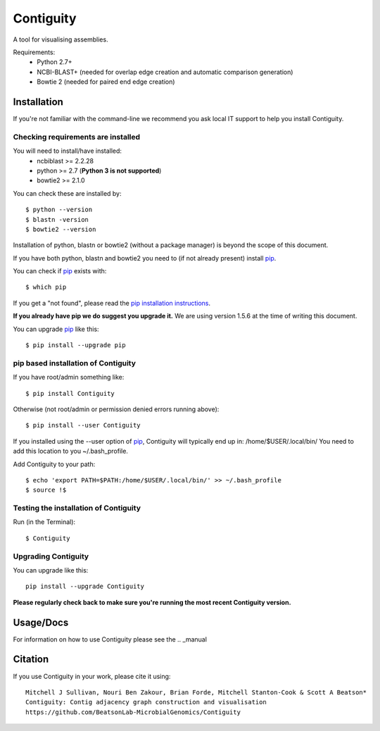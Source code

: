 Contiguity
==========

A tool for visualising assemblies.

.. image:: https://pypip.in/version/Contiguity/badge.svg
        :target: https://pypi.python.org/pypi/Contiguity/
        :alt: Latest Version

.. image:: https://pypip.in/download/Contiguity/badge.svg
        :target: https://pypi.python.org/pypi/Contiguity/
        :alt: Downloads

.. image:: https://travis-ci.org/BeatsonLab-MicrobialGenomics/Contiguity.svg?branch=master
        :target: https://travis-ci.org/BeatsonLab-MicrobialGenomics/Contiguity
        :alt: Build status


.. image:: https://github.com/BeatsonLab-MicrobialGenomics/Contiguity/blob/master/docs/manual/Contiguity_SS.png
    :alt: Contiguity Screen shot
    :align: center


Requirements:
    * Python 2.7+
    * NCBI-BLAST+ (needed for overlap edge creation and automatic comparison 
      generation)
    * Bowtie 2 (needed for paired end edge creation)


Installation
------------

If you're not familiar with the command-line we recommend you ask local IT 
support to help you install Contiguity.


Checking requirements are installed
~~~~~~~~~~~~~~~~~~~~~~~~~~~~~~~~~~~

You will need to install/have installed:
    * ncbiblast >= 2.2.28
    * python >= 2.7 (**Python 3 is not supported**)
    * bowtie2 >= 2.1.0

You can check these are installed by::
    
    $ python --version
    $ blastn -version
    $ bowtie2 --version

Installation of python, blastn or bowtie2 (without a package manager) is 
beyond the scope of this document.

If you have both python, blastn and bowtie2 you need to (if not already 
present) install pip_.

You can check if pip_ exists with::

    $ which pip

If you get a "not found", please read the `pip installation instructions`_. 

**If you already have pip we do suggest you upgrade it.** We are using version 
1.5.6 at the time of writing this document. 

You can upgrade pip_ like this::

    $ pip install --upgrade pip


pip based installation of Contiguity
~~~~~~~~~~~~~~~~~~~~~~~~~~~~~~~~~~~~

If you have root/admin something like::

    $ pip install Contiguity

Otherwise (not root/admin or permission denied errors running above)::

    $ pip install --user Contiguity

If you installed using the --user option of pip_, Contiguity will typically 
end up in: /home/$USER/.local/bin/ 
You need to add this location to you ~/.bash_profile. 

Add Contiguity to your path::

    $ echo 'export PATH=$PATH:/home/$USER/.local/bin/' >> ~/.bash_profile
    $ source !$


Testing the installation of Contiguity
~~~~~~~~~~~~~~~~~~~~~~~~~~~~~~~~~~~~~~

Run (in the Terminal)::
    
    $ Contiguity


Upgrading Contiguity
~~~~~~~~~~~~~~~~~~~~

You can upgrade like this::
    
    pip install --upgrade Contiguity


**Please regularly check back to make sure you're running the most recent 
Contiguity version.**


Usage/Docs
----------

For information on how to use Contiguity please see the .. _manual



Citation
--------

If you use Contiguity in your work, please cite it using::

    Mitchell J Sullivan, Nouri Ben Zakour, Brian Forde, Mitchell Stanton-Cook & Scott A Beatson*
    Contiguity: Contig adjacency graph construction and visualisation
    https://github.com/BeatsonLab-MicrobialGenomics/Contiguity


.. _manual: https://github.com/BeatsonLab-MicrobialGenomics/Contiguity/blob/master/docs/manual/Contiguity_manual.pdf
.. _pip: http://www.pip-installer.org/en/latest/
.. _pip installation instructions: http://pip.readthedocs.org/en/latest/installing.html
